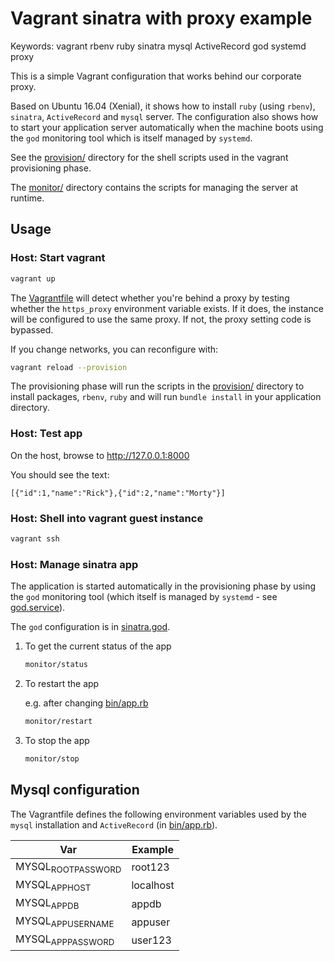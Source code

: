 * Vagrant sinatra with proxy example

Keywords: vagrant rbenv ruby sinatra mysql ActiveRecord god systemd proxy

This is a simple Vagrant configuration that works behind our corporate
proxy.

Based on Ubuntu 16.04 (Xenial), it shows how to install =ruby= (using
=rbenv=), =sinatra=, =ActiveRecord= and =mysql= server. The configuration also
shows how to start your application server automatically when the
machine boots using the =god= monitoring tool which is itself managed by
=systemd=.

See the [[file:provision/][provision/]] directory for the shell scripts used in the vagrant
provisioning phase.

The [[./monitor/][monitor/]] directory contains the scripts for managing the server at
runtime.

** Usage

*** Host: Start vagrant

#+begin_src sh
vagrant up
#+end_src

The [[file:./Vagrantfile][Vagrantfile]] will detect whether you're behind a proxy by testing
whether the =https_proxy= environment variable exists. If it does, the
instance will be configured to use the same proxy. If not, the proxy
setting code is bypassed.

If you change networks, you can reconfigure with:

#+begin_src sh
vagrant reload --provision
#+end_src

The provisioning phase will run the scripts in the [[file:provision/][provision/]]
directory to install packages, =rbenv=, =ruby= and will run =bundle install=
in your application directory.

*** Host: Test app

On the host, browse to http://127.0.0.1:8000

You should see the text:

: [{"id":1,"name":"Rick"},{"id":2,"name":"Morty"}]

*** Host: Shell into vagrant guest instance

#+begin_src sh
vagrant ssh
#+end_src

*** Host: Manage sinatra app

The application is started automatically in the provisioning phase by
using the =god= monitoring tool (which itself is managed by =systemd= -
see [[file:./provision/fs/etc/systemd/system/god.service][god.service]]).

The =god= configuration is in [[file:sinatra.god][sinatra.god]].

**** To get the current status of the app

#+begin_src sh
monitor/status
#+end_src

**** To restart the app

e.g. after changing [[file:bin/app.rb][bin/app.rb]]

#+begin_src sh
monitor/restart
#+end_src

**** To stop the app

#+begin_src sh
monitor/stop
#+end_src

** Mysql configuration

The Vagrantfile defines the following environment variables used by
the =mysql= installation and =ActiveRecord= (in [[file:bin/app.rb][bin/app.rb]]).

| Var                 | Example   |
|---------------------+-----------|
| MYSQL_ROOT_PASSWORD | root123   |
| MYSQL_APP_HOST      | localhost |
| MYSQL_APP_DB        | appdb     |
| MYSQL_APP_USERNAME  | appuser   |
| MYSQL_APP_PASSWORD  | user123   |
